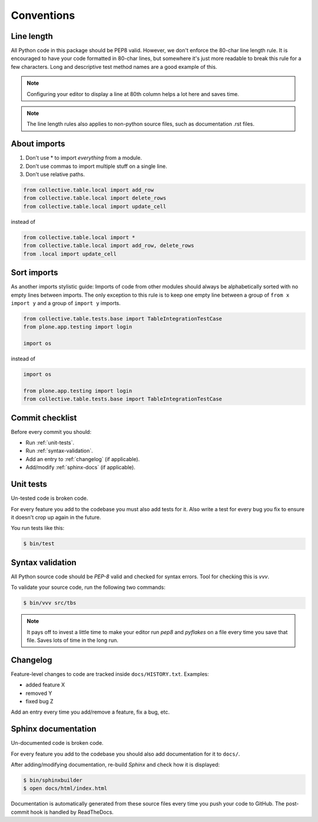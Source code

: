 .. _conventions:

===========
Conventions
===========

Line length
===========

All Python code in this package should be PEP8 valid. However, we don't  enforce
the 80-char line length rule. It is encouraged to have your code formatted in
80-char lines, but somewhere it's just more readable to break this rule for a
few characters. Long and descriptive test method names are a good example of
this.

.. note::
    Configuring your editor to display a line at 80th column helps a lot
    here and saves time.

.. note::
    The line length rules also applies to non-python source files, such as
    documentation .rst files.

About imports
=============

1. Don't use * to import `everything` from a module.
2. Don't use commas to import multiple stuff on a single line.
3. Don't use relative paths.

.. sourcecode:: python

    from collective.table.local import add_row
    from collective.table.local import delete_rows
    from collective.table.local import update_cell

instead of

.. sourcecode:: python

    from collective.table.local import *
    from collective.table.local import add_row, delete_rows
    from .local import update_cell


Sort imports
============

As another imports stylistic guide: Imports of code from other modules should
always be alphabetically sorted with no empty lines between imports. The only
exception to this rule is to keep one empty line between a group of
``from x import y`` and a group of ``import y`` imports.

.. sourcecode:: python

    from collective.table.tests.base import TableIntegrationTestCase
    from plone.app.testing import login

    import os

instead of

.. sourcecode:: python

    import os

    from plone.app.testing import login
    from collective.table.tests.base import TableIntegrationTestCase


Commit checklist
================

Before every commit you should:

* Run :ref:`unit-tests`.
* Run :ref:`syntax-validation`.
* Add an entry to :ref:`changelog` (if applicable).
* Add/modify :ref:`sphinx-docs` (if applicable).

.. _unit-tests:

Unit tests
==========

Un-tested code is broken code.

For every feature you add to the codebase you must also add tests for it. Also
write a test for every bug you fix to ensure it doesn't crop up again in the
future.

You run tests like this:

.. sourcecode:: bash

    $ bin/test


.. _syntax-validation:

Syntax validation
=================

All Python source code should be `PEP-8` valid and checked for syntax errors.
Tool for checking this is `vvv`.

To validate your source code, run the following two commands:

.. sourcecode:: bash

    $ bin/vvv src/tbs

.. note::
    It pays off to invest a little time to make your editor run `pep8` and
    `pyflakes` on a file every time you save that file. Saves lots of time in
    the long run.


.. _changelog:

Changelog
=========

Feature-level changes to code are tracked inside ``docs/HISTORY.txt``. Examples:

- added feature X
- removed Y
- fixed bug Z

Add an entry every time you add/remove a feature, fix a bug, etc.

.. _sphinx-docs:

Sphinx documentation
====================

Un-documented code is broken code.

For every feature you add to the codebase you should also add documentation
for it to ``docs/``.

After adding/modifying documentation, re-build `Sphinx` and check how it is
displayed:

.. sourcecode:: bash

    $ bin/sphinxbuilder
    $ open docs/html/index.html

Documentation is automatically generated from these source files every time
you push your code to GitHub. The post-commit hook is handled by ReadTheDocs.
